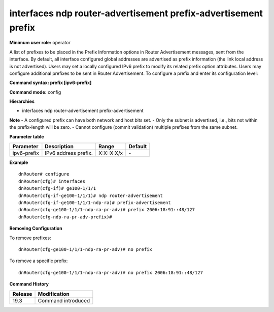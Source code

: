 interfaces ndp router-advertisement prefix-advertisement prefix
---------------------------------------------------------------

**Minimum user role:** operator

A list of prefixes to be placed in the Prefix Information options in Router Advertisement messages, sent from the interface.
By default, all interface configured global addresses are advertised as prefix information (the link local address is not advertised).
Users may set a locally configured IPv6 prefix to modify its related prefix option attributes.
Users may configure additional prefixes to be sent in Router Advertisement.
To configure a prefix and enter its configuration level:

**Command syntax: prefix [ipv6-prefix]**

**Command mode:** config

**Hierarchies**

- interfaces ndp router-advertisement prefix-advertisement

**Note**
- A configured prefix can have both network and host bits set.
- Only the subnet is advertised, i.e., bits not within the prefix-length will be zero.
- Cannot configure (commit validation) multiple prefixes from the same subnet.

**Parameter table**

+-------------+----------------------+------------+---------+
| Parameter   | Description          | Range      | Default |
+=============+======================+============+=========+
| ipv6-prefix | IPv6 address prefix. | X:X::X:X/x | \-      |
+-------------+----------------------+------------+---------+

**Example**
::

    dnRouter# configure
    dnRouter(cfg)# interfaces
    dnRouter(cfg-if)# ge100-1/1/1
    dnRouter(cfg-if-ge100-1/1/1)# ndp router-advertisement
    dnRouter(cfg-if-ge100-1/1/1-ndp-ra)# prefix-advertisement
    dnRouter(cfg-ge100-1/1/1-ndp-ra-pr-adv)# prefix 2006:18:91::48/127
    dnRouter(cfg-ndp-ra-pr-adv-prefix)#


**Removing Configuration**

To remove prefixes:
::

    dnRouter(cfg-ge100-1/1/1-ndp-ra-pr-adv)# no prefix 

To remove a specific prefix:
::

    dnRouter(cfg-ge100-1/1/1-ndp-ra-pr-adv)# no prefix 2006:18:91::48/127

**Command History**

+---------+--------------------+
| Release | Modification       |
+=========+====================+
| 19.3    | Command introduced |
+---------+--------------------+
